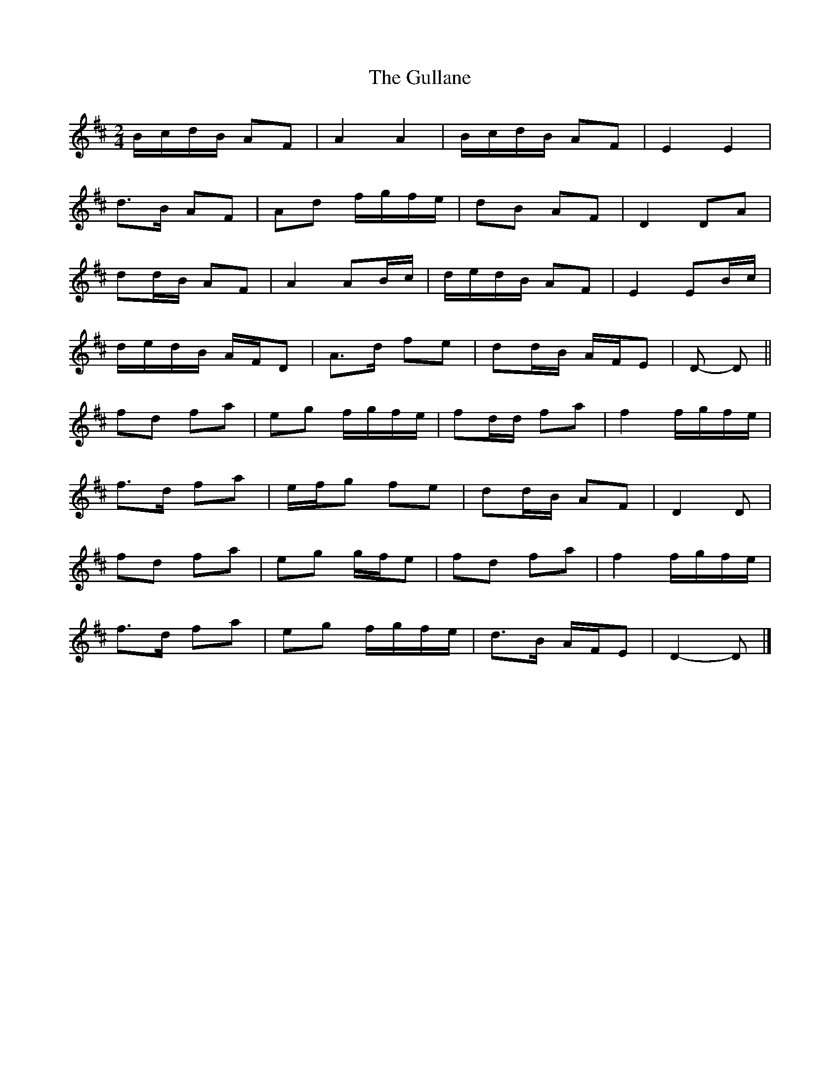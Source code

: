 X: 3
T: Gullane, The
Z: ceolachan
S: https://thesession.org/tunes/2024#setting15432
R: polka
M: 2/4
L: 1/8
K: Dmaj
B/c/d/B/ AF | A2 A2 | B/c/d/B/ AF | E2 E2 |d>B AF | Ad f/g/f/e/ | dB AF | D2 DA |dd/B/ AF | A2 AB/c/ | d/e/d/B/ AF | E2 EB/c/ |d/e/d/B/ A/F/D | A>d fe | dd/B/ A/F/E | D- D ||fd fa | eg f/g/f/e/ | fd/d/ fa | f2 f/g/f/e/ |f>d fa | e/f/g fe | dd/B/ AF | D2 D |fd fa | eg g/f/e | fd fa | f2 f/g/f/e/ |f>d fa | eg f/g/f/e/ | d>B A/F/E | D2- D |]
